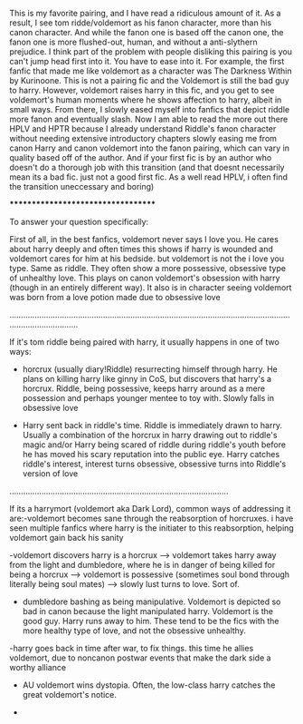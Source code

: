 :PROPERTIES:
:Author: elizabater
:Score: 4
:DateUnix: 1530410649.0
:DateShort: 2018-Jul-01
:END:

This is my favorite pairing, and I have read a ridiculous amount of it. As a result, I see tom ridde/voldemort as his fanon character, more than his canon character. And while the fanon one is based off the canon one, the fanon one is more flushed-out, human, and without a anti-slythern prejudice. I think part of the problem with people disliking this pairing is you can't jump head first into it. You have to ease into it. For example, the first fanfic that made me like voldemort as a character was The Darkness Within by Kurinoone. This is not a pairing fic and the Voldemort is still the bad guy to harry. However, voldemort raises harry in this fic, and you get to see voldemort's human moments where he shows affection to harry, albeit in small ways. From there, I slowly eased myself into fanfics that depict riddle more fanon and eventually slash. Now I am able to read the more out there HPLV and HPTR because I already understand Riddle's fanon character without needing extensive introductory chapters slowly easing me from canon Harry and canon voldemort into the fanon pairing, which can vary in quality based off of the author. And if your first fic is by an author who doesn't do a thorough job with this transition (and that doesnt necessarily mean its a bad fic. just not a good first fic. As a well read HPLV, i often find the transition uneccessary and boring)

***********************************

To answer your question specifically:

First of all, in the best fanfics, voldemort never says I love you. He cares about harry deeply and often times this shows if harry is wounded and voldemort cares for him at his bedside. but voldemort is not the i love you type. Same as riddle. They often show a more possessive, obsessive type of unhealthy love. This plays on canon voldemort's obsession with harry (though in an entirely different way). It also is in character seeing voldemort was born from a love potion made due to obsessive love

.........................................................................................................................................................

If it's tom riddle being paired with harry, it usually happens in one of two ways:

- horcrux (usually diary!Riddle) resurrecting himself through harry. He plans on killing harry like ginny in CoS, but discovers that harry's a horcrux. Riddle, being possessive, keeps harry around as a mere possession and perhaps younger mentee to toy with. Slowly falls in obsessive love

- Harry sent back in riddle's time. Riddle is immediately drawn to harry. Usually a combination of the horcrux in harry drawing out to riddle's magic and/or Harry being scared of riddle during riddle's youth before he has moved his scary reputation into the public eye. Harry catches riddle's interest, interest turns obsessive, obsessive turns into Riddle's version of love

................................................................................................

If its a harrymort (voldemort aka Dark Lord), common ways of addressing it are:-voldemort becomes sane through the reabsorption of horcruxes. i have seen multiple fanfics where harry is the initiater to this reabsorption, helping voldemort gain back his sanity

-voldemort discovers harry is a horcrux --> voldemort takes harry away from the light and dumbledore, where he is in danger of being killed for being a horcrux ---> voldemort is possessive (sometimes soul bond through literally being soul mates) ---> slowly lust turns to love. Sort of.

- dumbledore bashing as being manipulative. Voldemort is depicted so bad in canon because the light manipulated harry. Voldemort is the good guy. Harry runs away to him. These tend to be the fics with the more healthy type of love, and not the obsessive unhealthy.

-harry goes back in time after war, to fix things. this time he allies voldemort, due to noncanon postwar events that make the dark side a worthy alliance

- AU voldemort wins dystopia. Often, the low-class harry catches the great voldemort's notice.

-